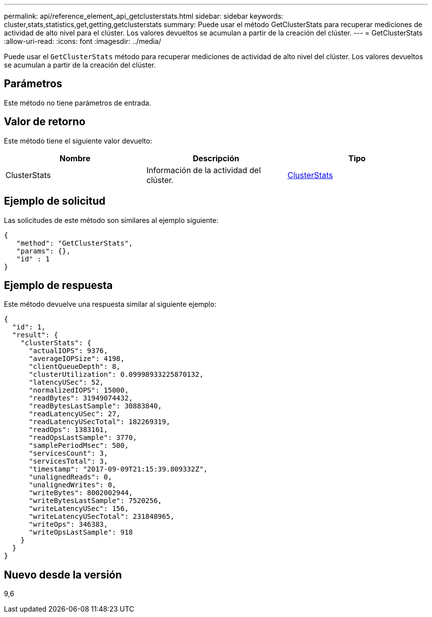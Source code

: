 ---
permalink: api/reference_element_api_getclusterstats.html 
sidebar: sidebar 
keywords: cluster,stats,statistics,get,getting,getclusterstats 
summary: Puede usar el método GetClusterStats para recuperar mediciones de actividad de alto nivel para el clúster. Los valores devueltos se acumulan a partir de la creación del clúster. 
---
= GetClusterStats
:allow-uri-read: 
:icons: font
:imagesdir: ../media/


[role="lead"]
Puede usar el `GetClusterStats` método para recuperar mediciones de actividad de alto nivel del clúster. Los valores devueltos se acumulan a partir de la creación del clúster.



== Parámetros

Este método no tiene parámetros de entrada.



== Valor de retorno

Este método tiene el siguiente valor devuelto:

|===
| Nombre | Descripción | Tipo 


 a| 
ClusterStats
 a| 
Información de la actividad del clúster.
 a| 
xref:reference_element_api_clusterstats.adoc[ClusterStats]

|===


== Ejemplo de solicitud

Las solicitudes de este método son similares al ejemplo siguiente:

[listing]
----
{
   "method": "GetClusterStats",
   "params": {},
   "id" : 1
}
----


== Ejemplo de respuesta

Este método devuelve una respuesta similar al siguiente ejemplo:

[listing]
----
{
  "id": 1,
  "result": {
    "clusterStats": {
      "actualIOPS": 9376,
      "averageIOPSize": 4198,
      "clientQueueDepth": 8,
      "clusterUtilization": 0.09998933225870132,
      "latencyUSec": 52,
      "normalizedIOPS": 15000,
      "readBytes": 31949074432,
      "readBytesLastSample": 30883840,
      "readLatencyUSec": 27,
      "readLatencyUSecTotal": 182269319,
      "readOps": 1383161,
      "readOpsLastSample": 3770,
      "samplePeriodMsec": 500,
      "servicesCount": 3,
      "servicesTotal": 3,
      "timestamp": "2017-09-09T21:15:39.809332Z",
      "unalignedReads": 0,
      "unalignedWrites": 0,
      "writeBytes": 8002002944,
      "writeBytesLastSample": 7520256,
      "writeLatencyUSec": 156,
      "writeLatencyUSecTotal": 231848965,
      "writeOps": 346383,
      "writeOpsLastSample": 918
    }
  }
}
----


== Nuevo desde la versión

9,6
